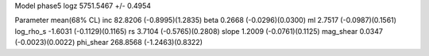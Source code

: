 Model phase5
logz            5751.5467 +/- 0.4954

Parameter            mean(68% CL)
inc                  82.8206 (-0.8995)(1.2835)
beta                 0.2668 (-0.0296)(0.0300)
ml                   2.7517 (-0.0987)(0.1561)
log_rho_s            -1.6031 (-0.1129)(0.1165)
rs                   3.7104 (-0.5765)(0.2808)
slope                1.2009 (-0.0761)(0.1125)
mag_shear            0.0347 (-0.0023)(0.0022)
phi_shear            268.8568 (-1.2463)(0.8322)
